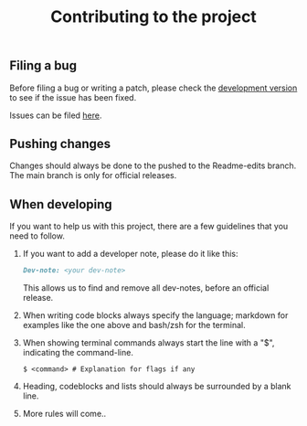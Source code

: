 # Created 2022-07-20 Wed 16:06
#+title: Contributing to the project
** Filing a bug

Before filing a bug or writing a patch, please check the [[https://github.com/Reikimann/TuxDocs/tree/Readme-edits][development version]] to see if the issue has been fixed.

Issues can be filed [[https://github.com/Reikimann/TuxDocs/issues][here]].

** Pushing changes

Changes should always be done to the pushed to the Readme-edits branch. The main branch is only for official releases.

** When developing

If you want to help us with this project, there are a few guidelines that you need to follow.

1. If you want to add a developer note, please do it like this:

   #+begin_src markdown
     Dev-note: <your dev-note>
   #+end_src

   This allows us to find and remove all dev-notes, before an official release.

2. When writing code blocks always specify the language; markdown for examples like the one above and bash/zsh for the terminal.

3. When showing terminal commands always start the line with a "$", indicating the command-line.

   #+begin_src shell
     $ <command> # Explanation for flags if any
   #+end_src

4. Heading, codeblocks and lists should always be surrounded by a blank line.

5. More rules will come..
